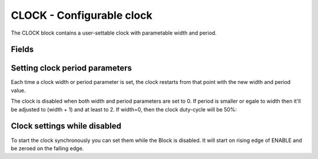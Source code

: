 CLOCK - Configurable clock
==========================

The CLOCK block contains a user-settable clock with parametable width and period.

Fields
------

.. block_fields:: modules/clock/clock.block.ini

Setting clock period parameters
-------------------------------

Each time a clock width or period parameter is set, the clock restarts from that point with
the new width and period value.

.. timing_plot::
   :path: modules/clock/clock.timing.ini
   :section: Setting a parameter starts clock

The clock is disabled when both width and period parameters are set to 0.
If period is smaller or egale to width then it'll be adjusted to (width + 1) and at least to 2.
If width=0, then the clock duty-cycle will be 50%:

.. timing_plot::
   :path: modules/clock/clock.timing.ini
   :section: Run clock with WIDTH and PERIOD parameters

Clock settings while disabled
-----------------------------

To start the clock synchronously you can set them while the Block is disabled.
It will start on rising edge of ENABLE and be zeroed on the falling edge.

.. timing_plot::
   :path: modules/clock/clock.timing.ini
   :section: Enable low does not run clocks
